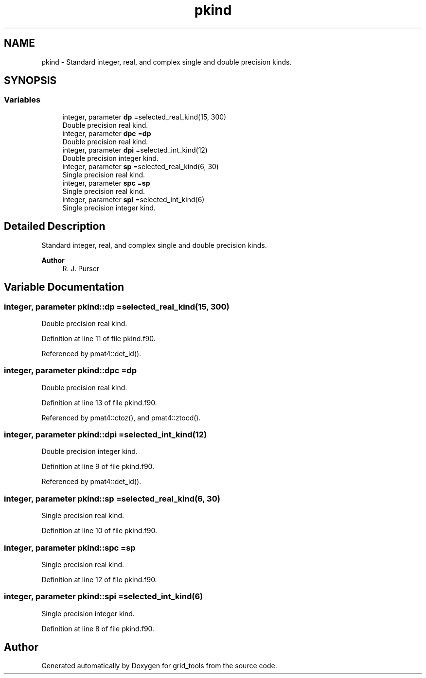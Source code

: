 .TH "pkind" 3 "Thu Mar 11 2021" "Version 1.0.0" "grid_tools" \" -*- nroff -*-
.ad l
.nh
.SH NAME
pkind \- Standard integer, real, and complex single and double precision kinds\&.  

.SH SYNOPSIS
.br
.PP
.SS "Variables"

.in +1c
.ti -1c
.RI "integer, parameter \fBdp\fP =selected_real_kind(15, 300)"
.br
.RI "Double precision real kind\&. "
.ti -1c
.RI "integer, parameter \fBdpc\fP =\fBdp\fP"
.br
.RI "Double precision real kind\&. "
.ti -1c
.RI "integer, parameter \fBdpi\fP =selected_int_kind(12)"
.br
.RI "Double precision integer kind\&. "
.ti -1c
.RI "integer, parameter \fBsp\fP =selected_real_kind(6, 30)"
.br
.RI "Single precision real kind\&. "
.ti -1c
.RI "integer, parameter \fBspc\fP =\fBsp\fP"
.br
.RI "Single precision real kind\&. "
.ti -1c
.RI "integer, parameter \fBspi\fP =selected_int_kind(6)"
.br
.RI "Single precision integer kind\&. "
.in -1c
.SH "Detailed Description"
.PP 
Standard integer, real, and complex single and double precision kinds\&. 


.PP
\fBAuthor\fP
.RS 4
R\&. J\&. Purser 
.RE
.PP

.SH "Variable Documentation"
.PP 
.SS "integer, parameter pkind::dp =selected_real_kind(15, 300)"

.PP
Double precision real kind\&. 
.PP
Definition at line 11 of file pkind\&.f90\&.
.PP
Referenced by pmat4::det_id()\&.
.SS "integer, parameter pkind::dpc =\fBdp\fP"

.PP
Double precision real kind\&. 
.PP
Definition at line 13 of file pkind\&.f90\&.
.PP
Referenced by pmat4::ctoz(), and pmat4::ztocd()\&.
.SS "integer, parameter pkind::dpi =selected_int_kind(12)"

.PP
Double precision integer kind\&. 
.PP
Definition at line 9 of file pkind\&.f90\&.
.PP
Referenced by pmat4::det_id()\&.
.SS "integer, parameter pkind::sp =selected_real_kind(6, 30)"

.PP
Single precision real kind\&. 
.PP
Definition at line 10 of file pkind\&.f90\&.
.SS "integer, parameter pkind::spc =\fBsp\fP"

.PP
Single precision real kind\&. 
.PP
Definition at line 12 of file pkind\&.f90\&.
.SS "integer, parameter pkind::spi =selected_int_kind(6)"

.PP
Single precision integer kind\&. 
.PP
Definition at line 8 of file pkind\&.f90\&.
.SH "Author"
.PP 
Generated automatically by Doxygen for grid_tools from the source code\&.
